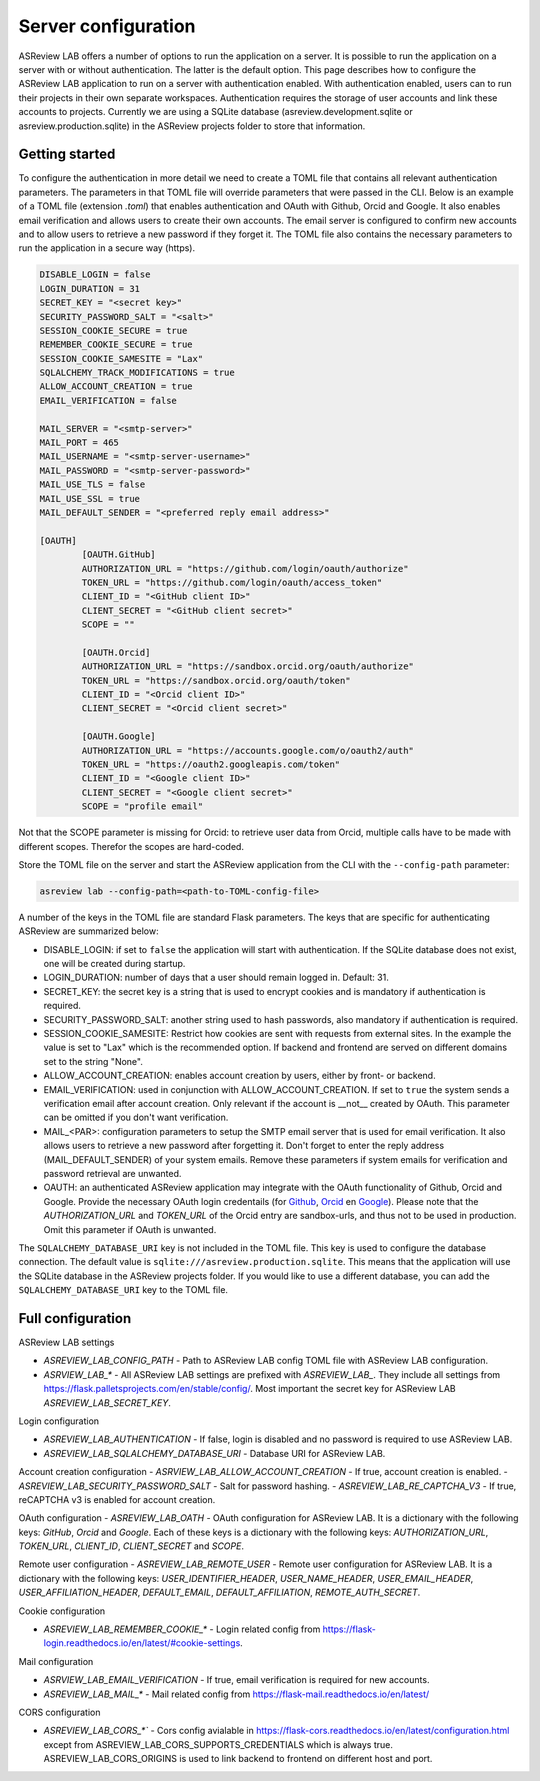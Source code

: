 Server configuration
====================

ASReview LAB offers a number of options to run the application on a server. It
is possible to run the application on a server with or without authentication.
The latter is the default option. This page describes how to configure the
ASReview LAB application to run on a server with authentication enabled. With
authentication enabled, users can to run their projects in their own separate
workspaces. Authentication requires the storage of user accounts and link these
accounts to projects. Currently we are using a SQLite database
(asreview.development.sqlite or asreview.production.sqlite) in the ASReview
projects folder to store that information.

Getting started
---------------

To configure the authentication in more detail we need to create a TOML file
that contains all relevant authentication parameters. The parameters in that
TOML file will override parameters that were passed in the CLI. Below is an
example of a TOML file (extension `.toml`) that enables authentication and OAuth
with Github, Orcid and Google. It also enables email verification and allows
users to create their own accounts. The email server is configured to confirm
new accounts and to allow users to retrieve a new password if they forget it.
The TOML file also contains the necessary parameters to run the application in a
secure way (https).

.. code-block::  toml

    DISABLE_LOGIN = false
    LOGIN_DURATION = 31
    SECRET_KEY = "<secret key>"
    SECURITY_PASSWORD_SALT = "<salt>"
    SESSION_COOKIE_SECURE = true
    REMEMBER_COOKIE_SECURE = true
    SESSION_COOKIE_SAMESITE = "Lax"
    SQLALCHEMY_TRACK_MODIFICATIONS = true
    ALLOW_ACCOUNT_CREATION = true
    EMAIL_VERIFICATION = false

    MAIL_SERVER = "<smtp-server>"
    MAIL_PORT = 465
    MAIL_USERNAME = "<smtp-server-username>"
    MAIL_PASSWORD = "<smtp-server-password>"
    MAIL_USE_TLS = false
    MAIL_USE_SSL = true
    MAIL_DEFAULT_SENDER = "<preferred reply email address>"

    [OAUTH]
            [OAUTH.GitHub]
            AUTHORIZATION_URL = "https://github.com/login/oauth/authorize"
            TOKEN_URL = "https://github.com/login/oauth/access_token"
            CLIENT_ID = "<GitHub client ID>"
            CLIENT_SECRET = "<GitHub client secret>"
            SCOPE = ""

            [OAUTH.Orcid]
            AUTHORIZATION_URL = "https://sandbox.orcid.org/oauth/authorize"
            TOKEN_URL = "https://sandbox.orcid.org/oauth/token"
            CLIENT_ID = "<Orcid client ID>"
            CLIENT_SECRET = "<Orcid client secret>"

            [OAUTH.Google]
            AUTHORIZATION_URL = "https://accounts.google.com/o/oauth2/auth"
            TOKEN_URL = "https://oauth2.googleapis.com/token"
            CLIENT_ID = "<Google client ID>"
            CLIENT_SECRET = "<Google client secret>"
            SCOPE = "profile email"

Not that the SCOPE parameter is missing for Orcid: to retrieve user data from
Orcid, multiple calls have to be made with different scopes. Therefor the
scopes are hard-coded.

Store the TOML file on the server and start the ASReview application from the
CLI with the ``--config-path`` parameter:

.. code:: bash

        asreview lab --config-path=<path-to-TOML-config-file>

A number of the keys in the TOML file are standard Flask parameters. The keys
that are specific for authenticating ASReview are summarized below:

- DISABLE_LOGIN: if set to ``false`` the application will start with
  authentication. If the SQLite database does not exist, one will be
  created during startup.
- LOGIN_DURATION: number of days that a user should remain logged in. Default: 31.
- SECRET_KEY: the secret key is a string that is used to encrypt cookies and is
  mandatory if authentication is required.
- SECURITY_PASSWORD_SALT: another string used to hash passwords, also mandatory
  if authentication is required.
- SESSION_COOKIE_SAMESITE: Restrict how cookies are sent with requests from external
  sites. In the example the value is set to "Lax" which is the recommended option. If
  backend and frontend are served on different domains set to the string "None".
- ALLOW_ACCOUNT_CREATION: enables account creation by users, either by front- or
  backend.
- EMAIL_VERIFICATION: used in conjunction with ALLOW_ACCOUNT_CREATION. If set to
  ``true`` the system sends a verification email after account creation. Only
  relevant if the account is __not__ created by OAuth. This parameter can be
  omitted if you don't want verification.
- MAIL_<PAR>: configuration parameters to setup the SMTP email server that is used
  for email verification. It also allows users to retrieve a new password after forgetting
  it. Don't forget to enter the reply address (MAIL_DEFAULT_SENDER) of your system
  emails. Remove these parameters if system emails for verification and password
  retrieval are unwanted.
- OAUTH: an authenticated ASReview application may integrate with the OAuth
  functionality of Github, Orcid and Google. Provide the necessary OAuth login
  credentails (for `Github
  <https://docs.github.com/en/apps/oauth-apps/building-oauth-apps/creating-an-oauth-app>`_,
  `Orcid
  <https://info.orcid.org/documentation/api-tutorials/api-tutorial-get-and-authenticated-orcid-id/>`_
  en `Google <https://support.google.com/cloud/answer/15549257?hl=en>`_). Please
  note that the `AUTHORIZATION_URL` and `TOKEN_URL` of the Orcid entry are
  sandbox-urls, and thus not to be used in production. Omit this parameter if
  OAuth is unwanted.

The ``SQLALCHEMY_DATABASE_URI`` key is not included in the TOML file. This key
is used to configure the database connection. The default value is
``sqlite:///asreview.production.sqlite``. This means that the application will
use the SQLite database in the ASReview projects folder. If you would like to
use a different database, you can add the ``SQLALCHEMY_DATABASE_URI`` key to
the TOML file.


Full configuration
------------------

ASReview LAB settings

- `ASREVIEW_LAB_CONFIG_PATH` - Path to ASReview LAB config TOML file with ASReview LAB configuration.
- `ASRVIEW_LAB_*` - All ASReview LAB settings are prefixed with `ASREVIEW_LAB_`. They include all settings from https://flask.palletsprojects.com/en/stable/config/. Most important the secret key for ASReview LAB `ASREVIEW_LAB_SECRET_KEY`.

Login configuration

- `ASREVIEW_LAB_AUTHENTICATION` - If false, login is disabled and no password is required to use ASReview LAB.
- `ASREVIEW_LAB_SQLALCHEMY_DATABASE_URI` - Database URI for ASReview LAB.

Account creation configuration
- `ASRVIEW_LAB_ALLOW_ACCOUNT_CREATION` - If true, account creation is enabled.
- `ASREVIEW_LAB_SECURITY_PASSWORD_SALT` - Salt for password hashing.
- `ASREVIEW_LAB_RE_CAPTCHA_V3` - If true, reCAPTCHA v3 is enabled for account creation.

OAuth configuration
- `ASREVIEW_LAB_OATH` - OAuth configuration for ASReview LAB. It is a dictionary with the following keys: `GitHub`, `Orcid` and `Google`. Each of these keys is a dictionary with the following keys: `AUTHORIZATION_URL`, `TOKEN_URL`, `CLIENT_ID`, `CLIENT_SECRET` and `SCOPE`.

Remote user configuration
- `ASREVIEW_LAB_REMOTE_USER` - Remote user configuration for ASReview LAB. It is a dictionary with the following keys: `USER_IDENTIFIER_HEADER`, `USER_NAME_HEADER`, `USER_EMAIL_HEADER`, `USER_AFFILIATION_HEADER`, `DEFAULT_EMAIL`, `DEFAULT_AFFILIATION`, `REMOTE_AUTH_SECRET`.

Cookie configuration

- `ASREVIEW_LAB_REMEMBER_COOKIE_*` - Login related config from https://flask-login.readthedocs.io/en/latest/#cookie-settings.

Mail configuration

- `ASRVIEW_LAB_EMAIL_VERIFICATION` - If true, email verification is required for new accounts.
- `ASREVIEW_LAB_MAIL_*` - Mail related config from https://flask-mail.readthedocs.io/en/latest/

CORS configuration

- `ASREVIEW_LAB_CORS_*`` - Cors config avialable in https://flask-cors.readthedocs.io/en/latest/configuration.html except from ASREVIEW_LAB_CORS_SUPPORTS_CREDENTIALS which is always true. ASREVIEW_LAB_CORS_ORIGINS is used to link backend to frontend on different host and port.
